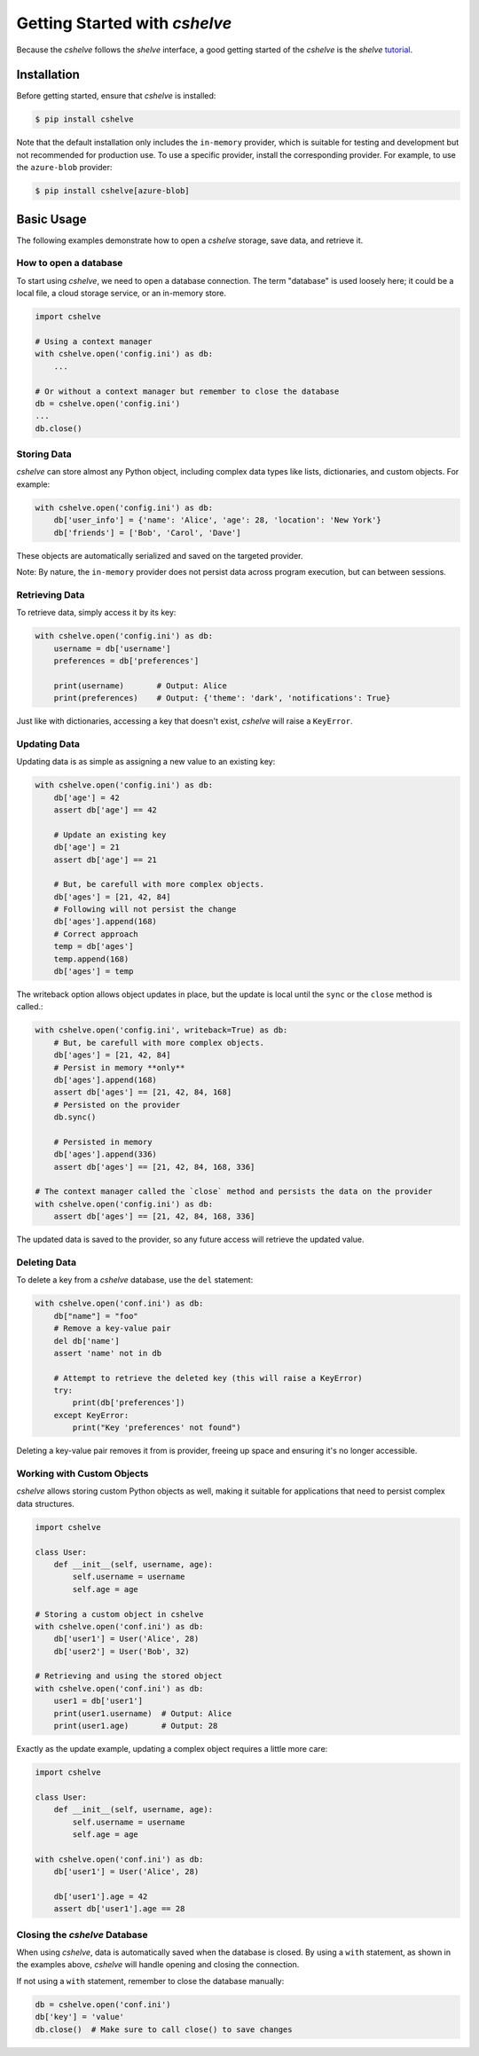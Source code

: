 Getting Started with *cshelve*
==============================

Because the *cshelve* follows the *shelve* interface, a good getting started of the *cshelve* is the *shelve* `tutorial <https://docs.python.org/3/library/shelve.html>`_.

Installation
############

Before getting started, ensure that *cshelve* is installed:

.. code-block:: console

    $ pip install cshelve

Note that the default installation only includes the ``in-memory`` provider, which is suitable for testing and development but not recommended for production use. To use a specific provider, install the corresponding provider. For example, to use the ``azure-blob`` provider:

.. code-block:: console

    $ pip install cshelve[azure-blob]


Basic Usage
###########

The following examples demonstrate how to open a *cshelve* storage, save data, and retrieve it.

How to open a database
++++++++++++++++++++++

To start using *cshelve*, we need to open a database connection. The term "database" is used loosely here; it could be a local file, a cloud storage service, or an in-memory store.

.. code-block:: python

    import cshelve

    # Using a context manager
    with cshelve.open('config.ini') as db:
        ...

    # Or without a context manager but remember to close the database
    db = cshelve.open('config.ini')
    ...
    db.close()

Storing Data
++++++++++++

*cshelve* can store almost any Python object, including complex data types like lists, dictionaries, and custom objects. For example:

.. code-block:: python

    with cshelve.open('config.ini') as db:
        db['user_info'] = {'name': 'Alice', 'age': 28, 'location': 'New York'}
        db['friends'] = ['Bob', 'Carol', 'Dave']


These objects are automatically serialized and saved on the targeted provider.

Note: By nature, the ``in-memory`` provider does not persist data across program execution, but can between sessions.

Retrieving Data
+++++++++++++++

To retrieve data, simply access it by its key:

.. code-block:: python

    with cshelve.open('config.ini') as db:
        username = db['username']
        preferences = db['preferences']

        print(username)       # Output: Alice
        print(preferences)    # Output: {'theme': 'dark', 'notifications': True}

Just like with dictionaries, accessing a key that doesn't exist, *cshelve* will raise a ``KeyError``.

Updating Data
+++++++++++++

Updating data is as simple as assigning a new value to an existing key:

.. code-block:: python

    with cshelve.open('config.ini') as db:
        db['age'] = 42
        assert db['age'] == 42

        # Update an existing key
        db['age'] = 21
        assert db['age'] == 21

        # But, be carefull with more complex objects.
        db['ages'] = [21, 42, 84]
        # Following will not persist the change
        db['ages'].append(168)
        # Correct approach
        temp = db['ages']
        temp.append(168)
        db['ages'] = temp


The writeback option allows object updates in place, but the update is local until the ``sync`` or the ``close`` method is called.:

.. code-block:: python

    with cshelve.open('config.ini', writeback=True) as db:
        # But, be carefull with more complex objects.
        db['ages'] = [21, 42, 84]
        # Persist in memory **only**
        db['ages'].append(168)
        assert db['ages'] == [21, 42, 84, 168]
        # Persisted on the provider
        db.sync()

        # Persisted in memory
        db['ages'].append(336)
        assert db['ages'] == [21, 42, 84, 168, 336]

    # The context manager called the `close` method and persists the data on the provider
    with cshelve.open('config.ini') as db:
        assert db['ages'] == [21, 42, 84, 168, 336]

The updated data is saved to the provider, so any future access will retrieve the updated value.

Deleting Data
+++++++++++++

To delete a key from a *cshelve* database, use the ``del`` statement:

.. code-block:: python

    with cshelve.open('conf.ini') as db:
        db["name"] = "foo"
        # Remove a key-value pair
        del db['name']
        assert 'name' not in db

        # Attempt to retrieve the deleted key (this will raise a KeyError)
        try:
            print(db['preferences'])
        except KeyError:
            print("Key 'preferences' not found")


Deleting a key-value pair removes it from is provider, freeing up space and ensuring it's no longer accessible.

Working with Custom Objects
+++++++++++++++++++++++++++

*cshelve* allows storing custom Python objects as well, making it suitable for applications that need to persist complex data structures.

.. code-block:: python

    import cshelve

    class User:
        def __init__(self, username, age):
            self.username = username
            self.age = age

    # Storing a custom object in cshelve
    with cshelve.open('conf.ini') as db:
        db['user1'] = User('Alice', 28)
        db['user2'] = User('Bob', 32)

    # Retrieving and using the stored object
    with cshelve.open('conf.ini') as db:
        user1 = db['user1']
        print(user1.username)  # Output: Alice
        print(user1.age)       # Output: 28

Exactly as the update example, updating a complex object requires a little more care:

.. code-block:: python

    import cshelve

    class User:
        def __init__(self, username, age):
            self.username = username
            self.age = age

    with cshelve.open('conf.ini') as db:
        db['user1'] = User('Alice', 28)

        db['user1'].age = 42
        assert db['user1'].age == 28


Closing the *cshelve* Database
++++++++++++++++++++++++++++++

When using *cshelve*, data is automatically saved when the database is closed. By using a ``with`` statement, as shown in the examples above, *cshelve* will handle opening and closing the connection.

If not using a ``with`` statement, remember to close the database manually:

.. code-block:: python

    db = cshelve.open('conf.ini')
    db['key'] = 'value'
    db.close()  # Make sure to call close() to save changes

